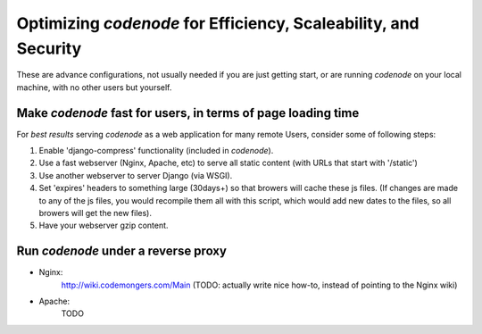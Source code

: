 Optimizing `codenode` for Efficiency, Scaleability, and Security
================================================================

These are advance configurations, not usually needed
if you are just getting start, or are running `codenode`
on your local machine, with no other users but yourself.


Make `codenode` fast for users, in terms of page loading time
-------------------------------------------------------------
For *best results* serving `codenode` as a web application
for many remote Users, consider some of following steps:

#. Enable 'django-compress' functionality (included in `codenode`).
#. Use a fast webserver (Nginx, Apache, etc) to serve all static content (with URLs that start with '/static') 
#. Use another webserver to server Django (via WSGI).
#. Set 'expires' headers to something large (30days+) so that browers will cache these js files. (If changes are made to any of the js files, you would recompile them all with this script, which would add new dates to the files, so all browers will get the new files).  
#. Have your webserver gzip content.


Run `codenode` under a reverse proxy
------------------------------------

* Nginx:
    http://wiki.codemongers.com/Main
    (TODO: actually write nice how-to, instead of pointing to the Nginx wiki)

* Apache:
    TODO
